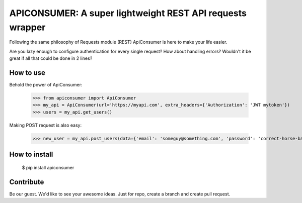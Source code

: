 APICONSUMER: A super lightweight REST API requests wrapper
==========================================================

Following the same philosophy of Requests module (REST) ApiConsumer is here to make your life easier.

Are you lazy enough to configure authentication for every single request? How about handling errors? Wouldn't it be
great if all that could be done in 2 lines?


How to use
----------

Behold the power of ApiConsumer:

    >>> from apiconsumer import ApiConsumer
    >>> my_api = ApiConsumer(url='https://myapi.com', extra_headers={'Authorization': 'JWT mytoken'})
    >>> users = my_api.get_users()


Making POST request is also easy:

    >>> new_user = my_api.post_users(data={'email': 'someguy@something.com', 'password': 'correct-horse-battery-staple'})


How to install
--------------
    $ pip install apiconsumer


Contribute
----------
Be our guest. We'd like to see your awesome ideas. Just for repo, create a branch and create pull request.

